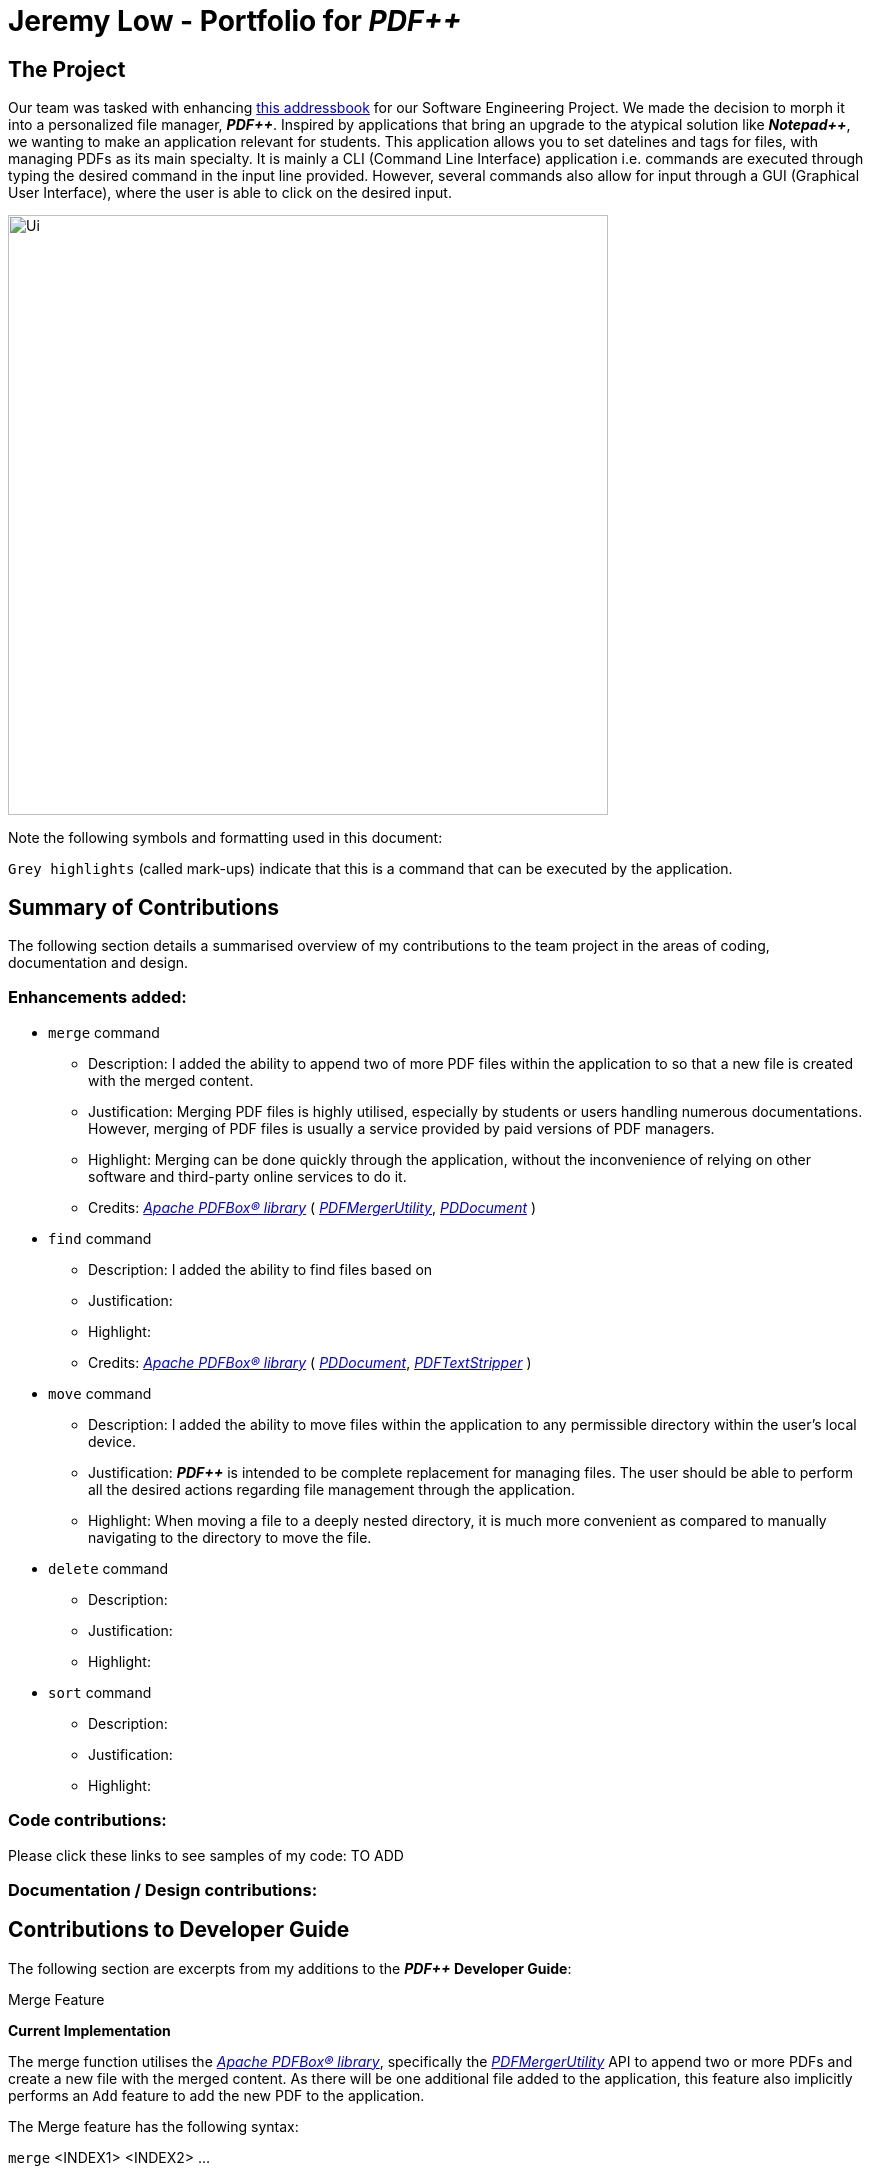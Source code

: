 = Jeremy Low - Portfolio for *_PDF++_*
:plus: &#43;
:imagesDir: images
ifdef::env-github[]
:tip-caption: :bulb:
:note-caption: :information_source:
:warning-caption: :warning:
:experimental:
endif::[]
:repoURL: https://github.com/cs2103-ay1819s2-t12-4/main

== The Project
Our team was tasked with enhancing
https://github.com/se-edu/addressbook-level4[this addressbook]
for our Software Engineering Project. We made the decision to morph it into a personalized file manager,
*_PDF{plus}{plus}_*. Inspired by applications that bring an upgrade to the atypical solution like
*_Notepad{plus}{plus}_*, we wanting to make an application relevant for students.
This application allows you to set datelines and tags for files, with managing PDFs as
its main specialty. It is mainly a CLI (Command Line Interface) application i.e. commands are executed
through typing the desired command in the input line provided. However, several commands also allow for
input through a GUI (Graphical User Interface), where the user is able to click on the desired input.

ifdef::env-github[]
image::docs/images/Ui.png[width="600"]
endif::[]

ifndef::env-github[]
image::images/Ui.png[width="600"]
endif::[]

Note the following symbols and formatting used in this document:

[.big]#`Grey highlights`# (called mark-ups) indicate that this is a command that
can be executed by the application.

== Summary of Contributions
The following section details a summarised overview of my contributions to the team
project in the areas of coding, documentation and design.

=== Enhancements added:
* [.big]#`merge`# command
** Description: I added the ability to append two of more PDF files within the
application to so that a new file is created with the merged content.
** Justification: Merging PDF files is highly utilised, especially by students or
users handling numerous documentations. However, merging of PDF files is usually a
service provided by paid versions of PDF managers.
** Highlight: Merging can be done quickly through the application, without the
inconvenience of relying on other software and third-party online services to do it.
** Credits: https://pdfbox.apache.org/download.cgi#20x[_Apache PDFBox® library_]
( https://pdfbox.apache.org/docs/2.0.1/javadocs/org/apache/pdfbox/multipdf/PDFMergerUtility.html[_PDFMergerUtility_],
https://pdfbox.apache.org/docs/2.0.1/javadocs/org/apache/pdfbox/pdmodel/PDDocument.html[_PDDocument_] )

* [.big]#`find`# command
** Description: I added the ability to find files based on
** Justification:
** Highlight:
** Credits: https://pdfbox.apache.org/download.cgi#20x[_Apache PDFBox® library_]
( https://pdfbox.apache.org/docs/2.0.1/javadocs/org/apache/pdfbox/pdmodel/PDDocument.html[_PDDocument_],
https://pdfbox.apache.org/docs/2.0.7/javadocs/org/apache/pdfbox/text/PDFTextStripper.html[_PDFTextStripper_] )

* [.big]#`move`# command
** Description: I added the ability to move files within the application to any permissible directory
within the user's local device.
** Justification: *_PDF{plus}{plus}_* is intended to be complete replacement for managing files. The user
should be able to perform all the desired actions regarding file management through the application.
** Highlight: When moving a file to a deeply nested directory, it is much more convenient as compared to
manually navigating to the directory to move the file.

* [.big]#`delete`# command
** Description:
** Justification:
** Highlight:

* [.big]#`sort`# command
** Description:
** Justification:
** Highlight:

=== Code contributions:
Please click these links to see samples of my code: TO ADD

=== Documentation / Design contributions:

== Contributions to Developer Guide
The following section are excerpts from my additions to the *_PDF{plus}{plus}_ Developer Guide*:

.Merge Feature
****
[.big]#*Current Implementation*#

The merge function utilises the
https://pdfbox.apache.org/download.cgi#20x[_Apache PDFBox® library_], specifically the
https://pdfbox.apache.org/docs/2.0.1/javadocs/org/apache/pdfbox/multipdf/PDFMergerUtility.html[_PDFMergerUtility_]
API to append two or more PDFs and create a new file with the merged content. As there will be one
additional file added to the application, this feature also implicitly performs an `Add` feature to add the new
PDF to the application.

The Merge feature has the following syntax:

`merge` <INDEX1> <INDEX2> ...

* `<INDEX>` refers to the index of the `Pdf` that you wish to merge.
* Minimum of two indices have to be provided for the merge to be performed, up to as many
indices as desired.
* It is possible to repeat an index; the PDF would simply merge with a copy of itself.

[NOTE]
The index value can be referenced from the list in the main application, or from the
result of the `Filter`, `Find` or `List` feature.

[.big]#*Feature breakdown*#

Illustrated below is a sample usage scenario that provides a clear view to the inner
workings of the `merge` feature.

Step 1: From the main interface of the application, the user chooses the file(s) that
they wish to merge, and enters the `merge` command into the CLI Interface, following
the outlined Syntax as illustrated below.

image::MergeFeatureStep1.png[width="600"]

Step 2: After executing the command, the `MergeCommandParser` parses the input into
relevant objects that are required to be executed by the `MergeCommand` object. In
particular, it ensures that there are two or more arguments passed as described in the
above Syntax. Upon parsing, the parser then creates a new `MergeCommand` that will execute
the user's input.

In this case, the above two files will be merged, with the _"CS2103T_PDF++_UG_Intro.pdf"_
file appended behind the other file.

Step 3: The `MergeCommand` is then executed. Successful execution
of the command would return a *CommandResult* object and create the a new file with the merged
content, while unsuccessful execution due to validation failure will throw a *CommandException*.

image::MergeCommandActivityDiagram.png[width="600"]

[NOTE]
The new name of the merged file follows the format: "merged[hashcode].pdf". This is to ensure
unique file name. The hashcode in the name will be modified if name already exists.
****

.Move Feature
****
[.big]#*Current Implementation*#

The move feature functions as a simplified version of the `Edit` feature, as in nature
it is making an edit to the directory of the file. However, in addition to making changes
to the directory in the application storage, it also ensures that the directory changes
are reflected in the local filesystem.

[NOTE]
The design consideration into separating move as a new command from edit factored in the
purpose of the application; as a document manager, the term "edit" is synonymous with
making content or characteristic changes when it is applied in the context of documents.

The Move feature has the following syntax:

`move`

`move <INDEX> <NEWDIRECTORY>`

* `<INDEX>` refers to the index of the `Pdf` that you wish to move.
* `<NEWDIRECTORY>` refers to the address of the new location the file is to be moved.
* Entering `move` without `<INDEX>` or  `<NEWDIRECTORY>` will open the default file
selection GUI for the user to select the file directly.

[NOTE]
The index value can be referenced from the list in the main application, or from the
result of the `Filter`, `Find` or `List` feature.

All parts of the syntax are required.

[.big]#*Feature breakdown*#

Illustrated below is a sample usage scenario that provides a clear view to the inner
workings of the `move` feature.

Step 1: From the main interface of the application, the user chooses a `Pdf` that
they wish to move, and enters the `move` command into the CLI Interface, following
the outlined Syntax as illustrated below.

image::MoveFeatureStep1.png[width="600"]

In this scenario, there is a file *document.pdf* in the windows _Desktop_ directory, and
the `move` command entered is intended for the file to be moved to the windows _Documents_
directory.

Step 2: After executing the command, the `MoveCommandParser` parses the input into
relevant objects that are required to be executed by the `MoveCommand` object. In
particular, it ensures that there are correctly two arguments passed as described in the
above Syntax. Upon parsing, the parser then creates a new `MoveCommand` that will execute
the user's input.

Step 3: The `MoveCommand` is then executed. Successful execution of the command would return
a *CommandResult* object, while unsuccessful execution due to validation failure will throw
a *CommandException*.

image::MoveCommandActivityDiagram.png[width="600"]
****
